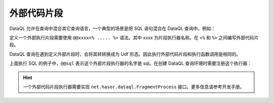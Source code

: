 外部代码片段
------------------------------------

DataQL 允许在查询中混合其它查询语言，一个典型的场景是把 SQL 语句混合在 DataQL 查询中。例如：

.. code-block:: js
    :linenos:

    var dataSet = @@sql(item_code) <%
        select * from category where co_code = :item_code
    %>
    return dataSet() => [
        { "id","name","code","body" }
    ]

定义一个外部执行片段需要使用 ``@@xxxx<% ..... %>`` 语法。其中 xxxx 为片段执行器名称。在 ``<%`` 和 ``%>`` 之间编写外部代码片段。

DataQL 查询在遇到定义外部片段时，会将其转转换成为 Udf 形态。因此执行外部代码片段和执行函数调用是相同的。

上面执行 SQL 的例子中，``@@sql`` 表示这个外部片段执行器的名字是 sql。在创建 DataQL 查询环境时需要注册这个执行器：

.. code-block:: java
    :linenos:

    DataQL dataQL = Hasor.create().build().getInstance(DataQL.class);
    dataQL.addFragmentProcess("sql", ...); //注册外部代码片段执行器

.. HINT::
    一个外部代码片段执行器需要实现 ``net.hasor.dataql.FragmentProcess`` 接口。更多信息请参考开发手册。
